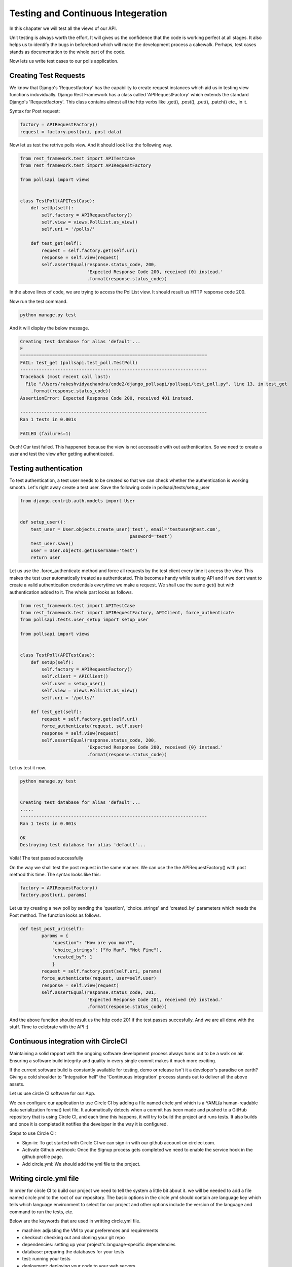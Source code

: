 Testing and Continuous Integeration
==========================================


In this chapater we will test all the views of our API.

Unit testing is always worth the effort. It will gives us the confidence that the code is working perfect at all stages. It also helps us to identify the bugs in beforehand which will make the development process a cakewalk. Perhaps, test cases stands as documentation to the whole part of the code.

Now lets us write test cases to our polls application.

Creating Test Requests
------------------------
We know that Django's 'Requestfactory' has the capability to create request instances which aid us in testing view functions induvidually. Django Rest Framework has a class called 'APIRequestFactory' which extends the standard Django's  'Requestfactory'. This class contains almost all the http verbs like .get(), .post(), .put(), .patch() etc., in it.

Syntax for Post request:

.. code-block:: python

    factory = APIRequestFactory()
    request = factory.post(uri, post data)

Now let us test the retrive polls view. And it should look like the following way.

.. code-block:: python

    from rest_framework.test import APITestCase
    from rest_framework.test import APIRequestFactory

    from pollsapi import views


    class TestPoll(APITestCase):
        def setUp(self):
            self.factory = APIRequestFactory()
            self.view = views.PollList.as_view()
            self.uri = '/polls/'

        def test_get(self):
            request = self.factory.get(self.uri)
            response = self.view(request)
            self.assertEqual(response.status_code, 200,
                             'Expected Response Code 200, received {0} instead.'
                             .format(response.status_code))


In the above lines of code, we are trying to access the PollList view. It should result us HTTP response code 200.

Now run the test command.

.. code-block:: python

    python manage.py test

And it will display the below message.

.. code-block:: python


    Creating test database for alias 'default'...
    F
    ======================================================================
    FAIL: test_get (pollsapi.test_poll.TestPoll)
    ----------------------------------------------------------------------
    Traceback (most recent call last):
      File "/Users/rakeshvidyachandra/code2/django_pollsapi/pollsapi/test_poll.py", line 13, in test_get
        .format(response.status_code))
    AssertionError: Expected Response Code 200, received 401 instead.

    ----------------------------------------------------------------------
    Ran 1 tests in 0.001s

    FAILED (failures=1)


Ouch! Our test failed. This happened because the view is not accessable with out authentication. So we need to create a user and test the view after getting authenticated.


Testing authentication
------------------------

To test authentication, a test user needs to be created so that we can check whether the authentication is working smooth. Let's right away create a test user. Save the following code in pollsapi/tests/setup_user

.. code-block:: python

    from django.contrib.auth.models import User


    def setup_user():
        test_user = User.objects.create_user('test', email='testuser@test.com',
                                             password='test')
        test_user.save()
        user = User.objects.get(username='test')
        return user

Let us use the .force_authenticate method and force all requests by the test client every time it access the view. This makes the test user automatically treated as authenticated. This becomes handy while testing API and if we dont want to create a valid authentication credentials everytime we make a request. We shall use the same get() but with authentication added to it. The whole part looks as follows.

.. code-block:: python

    from rest_framework.test import APITestCase
    from rest_framework.test import APIRequestFactory, APIClient, force_authenticate
    from pollsapi.tests.user_setup import setup_user

    from pollsapi import views


    class TestPoll(APITestCase):
        def setUp(self):
            self.factory = APIRequestFactory()
            self.client = APIClient()
            self.user = setup_user()
            self.view = views.PollList.as_view()
            self.uri = '/polls/'

        def test_get(self):
            request = self.factory.get(self.uri)
            force_authenticate(request, self.user)
            response = self.view(request)
            self.assertEqual(response.status_code, 200,
                             'Expected Response Code 200, received {0} instead.'
                             .format(response.status_code))

Let us test it now.

.. code-block:: python

    python manage.py test


    Creating test database for alias 'default'...
    .....
    ----------------------------------------------------------------------
    Ran 1 tests in 0.001s

    OK
    Destroying test database for alias 'default'...

Voilà! The test passed successfully

On the way we shall test the post request in the same manner. We can use the the APIRequestFactory() with post method this time. The syntax looks like this:

.. code-block:: python

    factory = APIRequestFactory()
    factory.post(uri, params)

Let us try creating a new poll by sending the 'question', 'choice_strings' and 'created_by' parameters which needs the Post method. The function looks as follows.

.. code-block:: python

    def test_post_uri(self):
            params = {
                "question": "How are you man?",
                "choice_strings": ["Yo Man", "Not Fine"],
                "created_by": 1
                }
            request = self.factory.post(self.uri, params)
            force_authenticate(request, user=self.user)
            response = self.view(request)
            self.assertEqual(response.status_code, 201,
                             'Expected Response Code 201, received {0} instead.'
                             .format(response.status_code))

And the above function should result us the http code 201 if the test passes succesfully. And we are all done with the stuff. Time to celebrate with the API :)


Continuous integration with CircleCI
---------------------------------------

Maintaining a solid rapport with the ongoing software development process always turns out to be a walk on air. Ensuring a software build integrity and quality in every single commit makes it much more exciting.

If the current software bulid is constantly available for testing, demo or release isn't it a developer's paradise on earth?
Giving a cold shoulder to "Integration hell" the 'Continuous integration' process stands out to deliver all the above assets.

Let us use circle CI software for our App.

We can configure our application to use Circle CI  by adding a file named circle.yml which is a YAML(a human-readable data serialization format) text file. It automatically detects when a commit has been made and pushed to a GitHub repository that is using Circle CI, and each time this happens, it will try to build the project and runs tests. It also builds and once it is completed it notifies the developer in the way it is configured.

Steps to use Circle CI:

- Sign-in: To get started with Circle CI we can sign-in with our github account on circleci.com.
- Activate Github webhook: Once the Signup process gets completed we need to enable the service hook in the github profile page.
- Add circle.yml: We should add the yml file to the project.

Writing circle.yml file
------------------------
In order for circle CI to build our project we need to tell the system a little bit about it. we will be needed to add a file named circle.yml to the root of our repository. The basic options in the circle.yml should contain are language key which tells which language environment to select for our project and other options include the version of the language and command to run the tests, etc.

Below are the keywords that are used in writting circle.yml file.

- machine: adjusting the VM to your preferences and requirements
- checkout: checking out and cloning your git repo
- dependencies: setting up your project's language-specific dependencies
- database: preparing the databases for your tests
- test: running your tests
- deployment: deploying your code to your web servers


- pre: commands run before CircleCI's inferred commands
- override: commands run instead of CircleCI's inferred commands
- post: commands run after CircleCI's inferred commands


Example for circle.yml for python project:

.. code-block:: python

    ## Customize the test machine
    machine:

      timezone:
        Asia/Kolkata # Set the timezone

      # Version of python to use
      python:
        version: 2.7.5

    dependencies:
      pre:
        - pip install -r requirements.txt

    test:
      override:
        - python manage.py test

From now onwards whenever we push our code to our repository a new build will be created for it and the running of the test cases will be taken place. It gives us the potential to check how good our development process is taking place with out hitting a failed test case.







